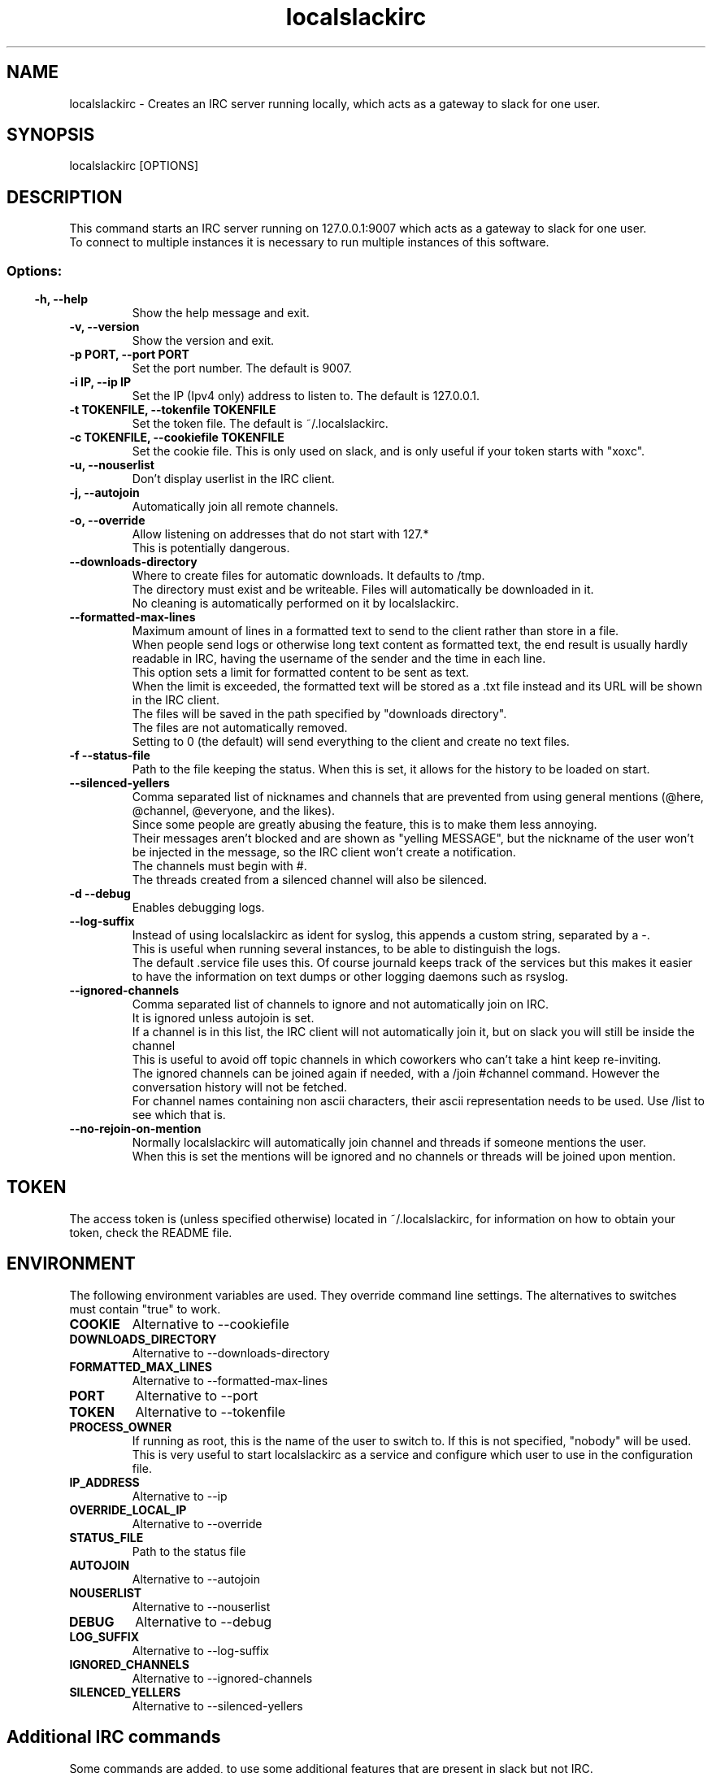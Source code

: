 .TH localslackirc 1 "Sep 13, 2023" "IRC gateway for slack"
.SH NAME
localslackirc
\- Creates an IRC server running locally, which acts as a gateway to slack for one user.

.SH SYNOPSIS
localslackirc [OPTIONS]

.SH DESCRIPTION
This command starts an IRC server running on 127.0.0.1:9007 which acts as a gateway to slack for one user.
.br
To connect to multiple instances it is necessary to run multiple instances of this software.
.TP
.SS
.SS Options:
.TP
.B -h, --help
Show the help message and exit.
.TP
.B -v, --version
Show the version and exit.
.TP
.B -p PORT, --port PORT
Set the port number. The default is 9007.
.br
.TP
.B -i IP, --ip IP
Set the IP (Ipv4 only) address to listen to. The default is 127.0.0.1.
.TP
.B -t TOKENFILE, --tokenfile TOKENFILE
Set the token file. The default is ~/.localslackirc.
.TP
.B -c TOKENFILE, --cookiefile TOKENFILE
Set the cookie file. This is only used on slack, and is only useful if your token starts with "xoxc".
.TP
.B -u, --nouserlist
Don't display userlist in the IRC client.
.TP
.B -j, --autojoin
Automatically join all remote channels.
.TP
.B -o, --override
Allow listening on addresses that do not start with 127.*
.br
This is potentially dangerous.
.TP
.B --downloads-directory
Where to create files for automatic downloads. It defaults to /tmp.
.br
The directory must exist and be writeable. Files will automatically be downloaded in it.
.br
No cleaning is automatically performed on it by localslackirc.
.TP
.B --formatted-max-lines
Maximum amount of lines in a formatted text to send to the client rather than store in a file.
.br
When people send logs or otherwise long text content as formatted text, the end result is usually hardly readable in IRC, having the username of the sender and the time in each line.
.br
This option sets a limit for formatted content to be sent as text.
.br
When the limit is exceeded, the formatted text will be stored as a .txt file instead and its URL will be shown in the IRC client.
.br
The files will be saved in the path specified by "downloads directory".
.br
The files are not automatically removed.
.br
Setting to 0 (the default) will send everything to the client and create no text files.
.TP
.B -f --status-file
Path to the file keeping the status. When this is set, it allows for the history to be loaded on start.
.TP
.B --silenced-yellers
Comma separated list of nicknames and channels that are prevented from using general mentions (@here, @channel, @everyone, and the likes).
.br
Since some people are greatly abusing the feature, this is to make them less annoying.
.br
Their messages aren't blocked and are shown as "yelling MESSAGE", but the nickname of the user won't be injected in the message, so the IRC client won't create a notification.
.br
The channels must begin with #.
.br
The threads created from a silenced channel will also be silenced.
.TP
.B -d --debug
Enables debugging logs.
.TP
.B --log-suffix
Instead of using localslackirc as ident for syslog, this appends a custom string, separated by a -.
.br
This is useful when running several instances, to be able to distinguish the logs.
.br
The default .service file uses this. Of course journald keeps track of the services but this makes it easier to have the information on text dumps or other logging daemons such as rsyslog.
.TP
.B --ignored-channels
Comma separated list of channels to ignore and not automatically join on IRC.
.br
It is ignored unless autojoin is set.
.br
If a channel is in this list, the IRC client will not automatically join it, but on slack you will still be inside the channel
.br
This is useful to avoid off topic channels in which coworkers who can't take a hint keep re-inviting.
.br
The ignored channels can be joined again if needed, with a /join #channel command. However the conversation history will not be fetched.
.br
For channel names containing non ascii characters, their ascii representation needs to be used. Use /list to see which that is.
.TP
.B --no-rejoin-on-mention
Normally localslackirc will automatically join channel and threads if someone mentions the user.
.br
When this is set the mentions will be ignored and no channels or threads will be joined upon mention.
.SH TOKEN
The access token is (unless specified otherwise) located in ~/.localslackirc, for information on how to obtain your token, check the README file.
.SH ENVIRONMENT
The following environment variables are used. They override command line settings. The alternatives to switches must contain "true" to work.
.TP
.B COOKIE
Alternative to --cookiefile
.TP
.B DOWNLOADS_DIRECTORY
Alternative to --downloads-directory
.TP
.B FORMATTED_MAX_LINES
Alternative to --formatted-max-lines
.TP
.B PORT
Alternative to --port
.TP
.B TOKEN
Alternative to --tokenfile
.TP
.B PROCESS_OWNER
If running as root, this is the name of the user to switch to. If this is not specified, "nobody" will be used.
.br
This is very useful to start localslackirc as a service and configure which user to use in the configuration file.
.TP
.B IP_ADDRESS
Alternative to --ip
.TP
.B OVERRIDE_LOCAL_IP
Alternative to --override
.TP
.B STATUS_FILE
Path to the status file
.TP
.B AUTOJOIN
Alternative to --autojoin
.TP
.B NOUSERLIST
Alternative to --nouserlist
.TP
.B DEBUG
Alternative to --debug
.TP
.B LOG_SUFFIX
Alternative to --log-suffix
.TP
.B IGNORED_CHANNELS
Alternative to --ignored-channels
.TP
.B SILENCED_YELLERS
Alternative to --silenced-yellers
.SH Additional IRC commands
Some commands are added, to use some additional features that are present in slack but not IRC.
.SS
.TP
.B /sendfile destination /path/to/file
Sends the specified file to destination.
.br
The destination can be a user or a channel, in which case it must begin with #.
.TP
.B /annoy user [duration]
The indicated user will be annoyed.
.br
This means that whenever a typing event is received from that user, on any channel, a type event on the same channel will be sent back, making the user think you are about to write something too.
.br
duration is the duration of the annoyance in minutes. It defaults to 10.
.SS
.SH WEB
.BR https://github.com/ltworf/localslackirc

.SH AUTHOR
.nf
Salvo "LtWorf" Tomaselli <tiposchi@tiscali.it>
